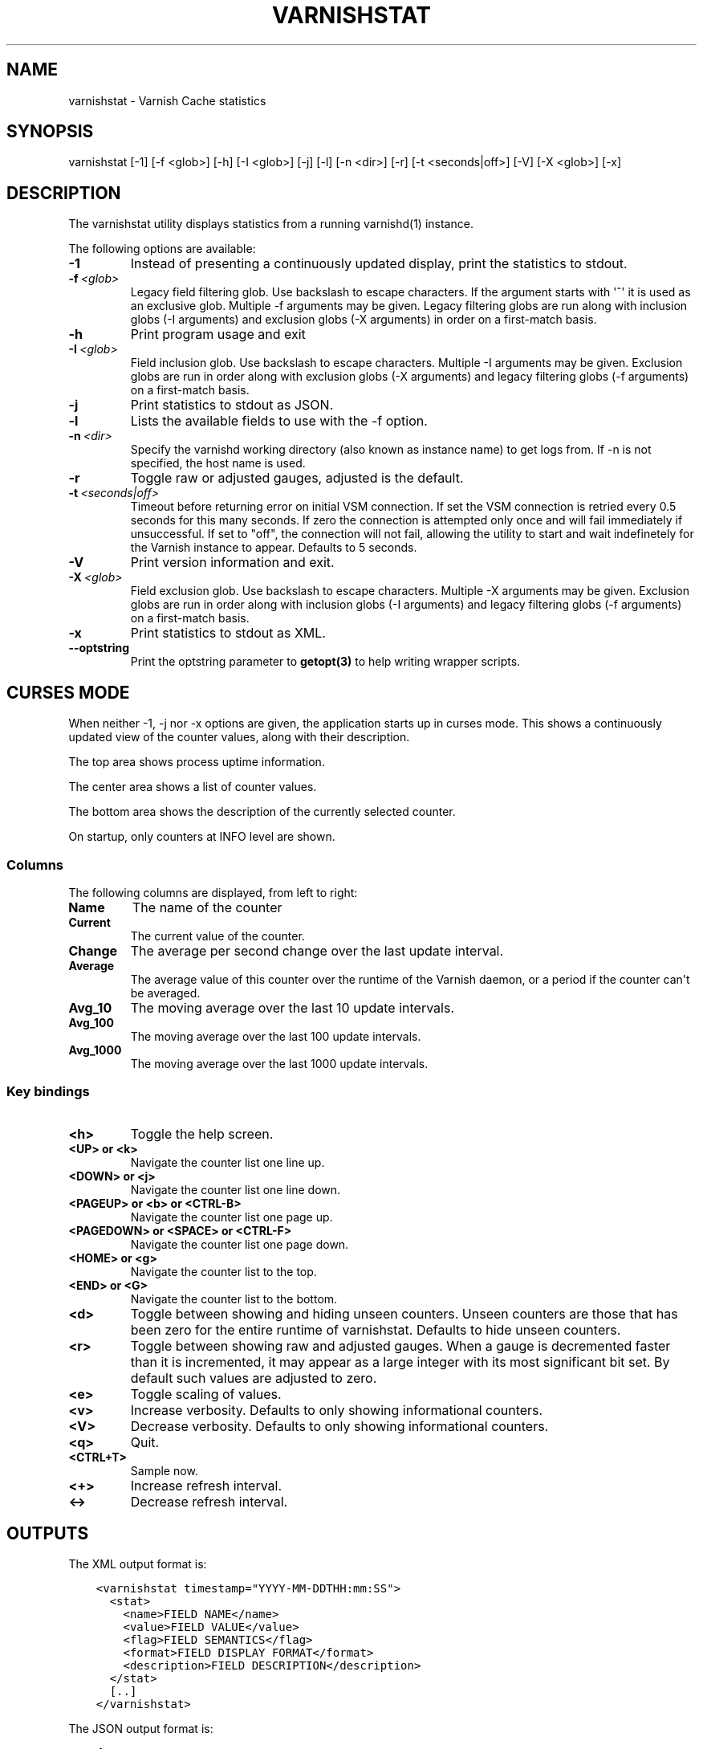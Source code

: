.\" Man page generated from reStructuredText.
.
.TH VARNISHSTAT 1 "" "" ""
.SH NAME
varnishstat \- Varnish Cache statistics
.
.nr rst2man-indent-level 0
.
.de1 rstReportMargin
\\$1 \\n[an-margin]
level \\n[rst2man-indent-level]
level margin: \\n[rst2man-indent\\n[rst2man-indent-level]]
-
\\n[rst2man-indent0]
\\n[rst2man-indent1]
\\n[rst2man-indent2]
..
.de1 INDENT
.\" .rstReportMargin pre:
. RS \\$1
. nr rst2man-indent\\n[rst2man-indent-level] \\n[an-margin]
. nr rst2man-indent-level +1
.\" .rstReportMargin post:
..
.de UNINDENT
. RE
.\" indent \\n[an-margin]
.\" old: \\n[rst2man-indent\\n[rst2man-indent-level]]
.nr rst2man-indent-level -1
.\" new: \\n[rst2man-indent\\n[rst2man-indent-level]]
.in \\n[rst2man-indent\\n[rst2man-indent-level]]u
..
.\" Copyright (c) 2010-2020 Varnish Software AS
.\" SPDX-License-Identifier: BSD-2-Clause
.\" See LICENSE file for full text of license
.
.SH SYNOPSIS
.sp
varnishstat [\-1] [\-f <glob>] [\-h] [\-I <glob>] [\-j] [\-l] [\-n <dir>] [\-r] [\-t <seconds|off>] [\-V] [\-X <glob>] [\-x]
.SH DESCRIPTION
.sp
The varnishstat utility displays statistics from a running varnishd(1) instance.
.sp
The following options are available:
.INDENT 0.0
.TP
.B \-1
Instead of presenting a continuously updated display, print the statistics to stdout.
.TP
.BI \-f \ <glob>
Legacy field filtering glob. Use backslash to escape characters. If the argument starts with \(aq^\(aq it is used as an exclusive glob. Multiple \-f arguments may be given. Legacy filtering globs are run along with inclusion globs (\-I arguments) and exclusion globs (\-X arguments) in order on a first\-match basis.
.TP
.B \-h
Print program usage and exit
.TP
.BI \-I \ <glob>
Field inclusion glob. Use backslash to escape characters. Multiple \-I  arguments may be given. Exclusion globs are run in order along with exclusion globs (\-X arguments) and legacy filtering globs (\-f arguments) on a first\-match basis.
.TP
.B \-j
Print statistics to stdout as JSON.
.TP
.B \-l
Lists the available fields to use with the \-f option.
.TP
.BI \-n \ <dir>
Specify the varnishd working directory (also known as instance name) to get logs from. If \-n is not specified, the host name is used.
.TP
.B \-r
Toggle raw or adjusted gauges, adjusted is the default.
.TP
.BI \-t \ <seconds|off>
Timeout before returning error on initial VSM connection. If set the VSM connection is retried every 0.5 seconds for this many seconds. If zero the connection is attempted only once and will fail immediately if unsuccessful. If set to "off", the connection will not fail, allowing the utility to start and wait indefinetely for the Varnish instance to appear.  Defaults to 5 seconds.
.TP
.B \-V
Print version information and exit.
.TP
.BI \-X \ <glob>
Field exclusion glob. Use backslash to escape characters. Multiple \-X  arguments may be given. Exclusion globs are run in order along with inclusion globs (\-I arguments) and legacy filtering globs (\-f arguments) on a first\-match basis.
.TP
.B \-x
Print statistics to stdout as XML.
.TP
.B \-\-optstring
Print the optstring parameter to \fBgetopt(3)\fP to help writing wrapper scripts.
.UNINDENT
.SH CURSES MODE
.sp
When neither \-1, \-j nor \-x options are given, the application starts up
in curses mode. This shows a continuously updated view of the counter
values, along with their description.
.sp
The top area shows process uptime information.
.sp
The center area shows a list of counter values.
.sp
The bottom area shows the description of the currently selected
counter.
.sp
On startup, only counters at INFO level are shown.
.SS Columns
.sp
The following columns are displayed, from left to right:
.INDENT 0.0
.TP
.B Name
The name of the counter
.TP
.B Current
The current value of the counter.
.TP
.B Change
The average per second change over the last update interval.
.TP
.B Average
The average value of this counter over the runtime of the
Varnish daemon, or a period if the counter can\(aqt be averaged.
.TP
.B Avg_10
The moving average over the last 10 update intervals.
.TP
.B Avg_100
The moving average over the last 100 update intervals.
.TP
.B Avg_1000
The moving average over the last 1000 update intervals.
.UNINDENT
.SS Key bindings
.INDENT 0.0
.TP
.B <h>
Toggle the help screen.
.TP
.B <UP> or <k>
Navigate the counter list one line up.
.TP
.B <DOWN> or <j>
Navigate the counter list one line down.
.TP
.B <PAGEUP> or <b> or <CTRL\-B>
Navigate the counter list one page up.
.TP
.B <PAGEDOWN> or <SPACE> or <CTRL\-F>
Navigate the counter list one page down.
.TP
.B <HOME> or <g>
Navigate the counter list to the top.
.TP
.B <END> or <G>
Navigate the counter list to the bottom.
.TP
.B <d>
Toggle between showing and hiding unseen counters. Unseen
counters are those that has been zero for the entire runtime
of varnishstat. Defaults to hide unseen counters.
.TP
.B <r>
Toggle between showing raw and adjusted gauges. When a gauge
is decremented faster than it is incremented, it may appear as
a large integer with its most significant bit set. By default
such values are adjusted to zero.
.TP
.B <e>
Toggle scaling of values.
.TP
.B <v>
Increase verbosity. Defaults to only showing informational
counters.
.TP
.B <V>
Decrease verbosity. Defaults to only showing informational
counters.
.TP
.B <q>
Quit.
.TP
.B <CTRL+T>
Sample now.
.TP
.B <+>
Increase refresh interval.
.TP
.B <\->
Decrease refresh interval.
.UNINDENT
.SH OUTPUTS
.sp
The XML output format is:
.INDENT 0.0
.INDENT 3.5
.sp
.nf
.ft C
<varnishstat timestamp="YYYY\-MM\-DDTHH:mm:SS">
  <stat>
    <name>FIELD NAME</name>
    <value>FIELD VALUE</value>
    <flag>FIELD SEMANTICS</flag>
    <format>FIELD DISPLAY FORMAT</format>
    <description>FIELD DESCRIPTION</description>
  </stat>
  [..]
</varnishstat>
.ft P
.fi
.UNINDENT
.UNINDENT
.sp
The JSON output format is:
.INDENT 0.0
.INDENT 3.5
.sp
.nf
.ft C
{
  "timestamp": "YYYY\-MM\-DDTHH:mm:SS",
  "FIELD NAME": {
    "description": "FIELD DESCRIPTION",
    "flag": "FIELD SEMANTICS", "format": "FIELD DISPLAY FORMAT",
    "value": FIELD VALUE
  },
  "FIELD NAME": {
    "description": "FIELD DESCRIPTION",
    "flag": "FIELD SEMANTICS", "format": "FIELD DISPLAY FORMAT",
    "value": FIELD VALUE
  },
  [..]
}
.ft P
.fi
.UNINDENT
.UNINDENT
.sp
Timestamp is the time when the report was generated by varnishstat.
.SH SEE ALSO
.INDENT 0.0
.IP \(bu 2
\fIvarnishd(1)\fP
.IP \(bu 2
\fIvarnishhist(1)\fP
.IP \(bu 2
\fIvarnishlog(1)\fP
.IP \(bu 2
\fIvarnishncsa(1)\fP
.IP \(bu 2
\fIvarnishtop(1)\fP
.IP \(bu 2
curses(3)
.IP \(bu 2
\fIvarnish\-counters(7)\fP
.UNINDENT
.SH AUTHORS
.sp
This manual page was written by Dag\-Erling Smørgrav, Per Buer,
Lasse Karstensen and Martin Blix Grydeland.
.\" Generated by docutils manpage writer.
.
